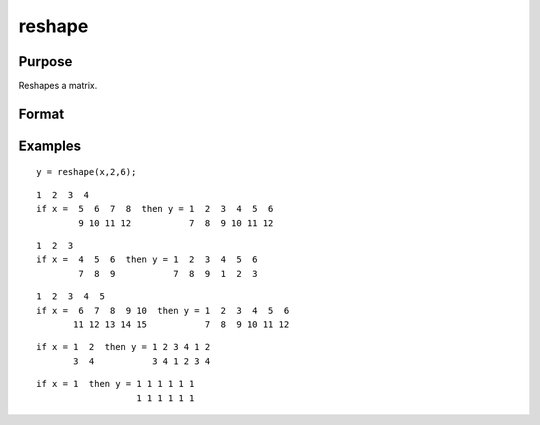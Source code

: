 
reshape
==============================================

Purpose
----------------
Reshapes a matrix.

Format
----------------
.. function:: reshape(x,  r,  c)

    :param x: NxK matrix.
    :type x: TODO

    :param r: new row dimension.
    :type r: scalar

    :param c: new column dimension.
    :type c: scalar

    :returns: y (*TODO*), r x c matrix created from the elements of  x.

Examples
----------------

::

    y = reshape(x,2,6);

::

    1  2  3  4
    if x =  5  6  7  8  then y = 1  2  3  4  5  6
            9 10 11 12           7  8  9 10 11 12

::

    1  2  3
    if x =  4  5  6  then y = 1  2  3  4  5  6
            7  8  9           7  8  9  1  2  3

::

    1  2  3  4  5
    if x =  6  7  8  9 10  then y = 1  2  3  4  5  6
           11 12 13 14 15           7  8  9 10 11 12

::

    if x = 1  2  then y = 1 2 3 4 1 2
           3  4           3 4 1 2 3 4

::

    if x = 1  then y = 1 1 1 1 1 1
                       1 1 1 1 1 1

.. seealso:: Functions :func:`submat`, :func:`vec`
